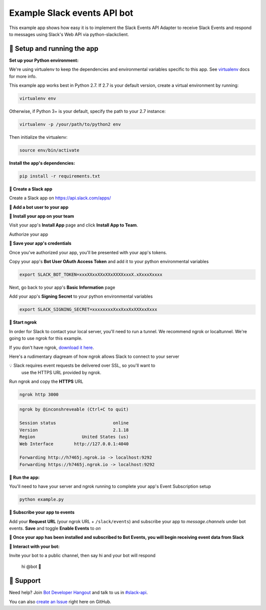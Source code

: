 Example Slack events API bot
=============================

This example app shows how easy it is to implement the Slack Events API Adapter
to receive Slack Events and respond to
messages using Slack's Web API via python-slackclient.

🤖  Setup and running the app
------------------------------

**Set up your Python environment:**

We're using virtualenv to keep the dependencies and environmental variables specific to this app. See `virtualenv`_ docs for more info.

.. _virtualenv: https://virtualenv.pypa.io

This example app works best in Python 2.7. If 2.7 is your default version, create a virtual environment by running:

.. code::

  virtualenv env

Otherwise, if Python 3+ is your default, specify the path to your 2.7 instance:

.. code::

  virtualenv -p /your/path/to/python2 env

Then initialize the virtualenv:

.. code::

  source env/bin/activate


**Install the app's dependencies:**

.. code::

  pip install -r requirements.txt

**🤖  Create a Slack app**

Create a Slack app on https://api.slack.com/apps/

.. image:: https://cloud.githubusercontent.com/assets/32463/24877733/32979776-1de5-11e7-87d4-b5dc9e3e7973.png

**🤖  Add a bot user to your app**

.. image:: https://cloud.githubusercontent.com/assets/32463/24877750/47a16034-1de5-11e7-989b-2a90b9d8e7e3.png

**🤖  Install your app on your team**

Visit your app's **Install App** page and click **Install App to Team**.

.. image:: https://cloud.githubusercontent.com/assets/32463/24877770/61804c36-1de5-11e7-91ef-5cf2e0845729.png

Authorize your app

.. image:: https://cloud.githubusercontent.com/assets/32463/24877792/774ed94c-1de5-11e7-8857-ac8d662c5b27.png

**🤖  Save your app's credentials**

Once you've authorized your app, you'll be presented with your app's tokens.

.. image:: https://cloud.githubusercontent.com/assets/32463/24877652/d8eebbb4-1de4-11e7-8f75-2cfb1e9d45ee.png

Copy your app's **Bot User OAuth Access Token** and add it to your python environmental variables

.. code::

  export SLACK_BOT_TOKEN=xxxXXxxXXxXXxXXXXxxxX.xXxxxXxxxx

Next, go back to your app's **Basic Information** page

.. image:: https://user-images.githubusercontent.com/32463/43932279-fcb89672-9bf7-11e8-96fe-e36b5cf6af26.png

Add your app's **Signing Secret** to your python environmental variables

.. code::

  export SLACK_SIGNING_SECRET=xxxxxxxxXxxXxxXxXXXxxXxxx


**🤖  Start ngrok**

In order for Slack to contact your local server, you'll need to run a tunnel. We
recommend ngrok or localtunnel. We're going to use ngrok for this example.

If you don't have ngrok, `download it here`_.

.. _download it here: https://ngrok.com


Here's a rudimentary diagream of how ngrok allows Slack to connect to your server

.. image:: https://cloud.githubusercontent.com/assets/32463/25376866/940435fa-299d-11e7-9ee3-08d9427417f6.png


💡  Slack requires event requests be delivered over SSL, so you'll want to
    use the HTTPS URL provided by ngrok.

Run ngrok and copy the **HTTPS** URL

.. code::

  ngrok http 3000

.. code::

  ngrok by @inconshreveable (Ctrl+C to quit)

  Session status                      online
  Version                             2.1.18
  Region                  United States (us)
  Web Interface        http://127.0.0.1:4040

  Forwarding http://h7465j.ngrok.io -> localhost:9292
  Forwarding https://h7465j.ngrok.io -> localhost:9292

**🤖  Run the app:**

You'll need to have your server and ngrok running to complete your app's Event
Subscription setup

.. code::

  python example.py


**🤖  Subscribe your app to events**

Add your **Request URL** (your ngrok URL + ``/slack/events``) and subscribe your app to `message.channels` under bot events. **Save** and toggle **Enable Events** to `on`

.. image:: https://user-images.githubusercontent.com/1573454/30185162-644d0cb8-93ee-11e7-96af-55fe10d9d5c8.png

.. image:: https://cloud.githubusercontent.com/assets/32463/24877931/e119181a-1de5-11e7-8b0c-fcbc3419bad7.png

**🎉  Once your app has been installed and subscribed to Bot Events, you will begin receiving event data from Slack**

**👋  Interact with your bot:**

Invite your bot to a public channel, then say hi and your bot will respond

    hi @bot 👋

.. image:: https://cloud.githubusercontent.com/assets/32463/23047918/964defec-f467-11e6-87c3-9c7da11fc810.gif

🤔  Support
------------

Need help? Join `Bot Developer Hangout`_ and talk to us in `#slack-api`_.

You can also `create an Issue`_ right here on GitHub.

.. _Bot Developer Hangout: http://dev4slack.xoxco.com/
.. _#slack-api: https://dev4slack.slack.com/messages/slack-api/
.. _create an Issue: https://github.com/slackapi/node-slack-events-api/issues/new
